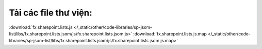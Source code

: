 Tải các file thư viện:
======================

:download:`fx.sharepoint.lists.js </_static/other/code-libraries/sp-jsom-list/libs/fx.sharepoint.lists.jsom/js/fx.sharepoint.lists.jsom.js>`
:download:`fx.sharepoint.lists.js.map </_static/other/code-libraries/sp-jsom-list/libs/fx.sharepoint.lists.jsom/js/fx.sharepoint.lists.jsom.js.map>`